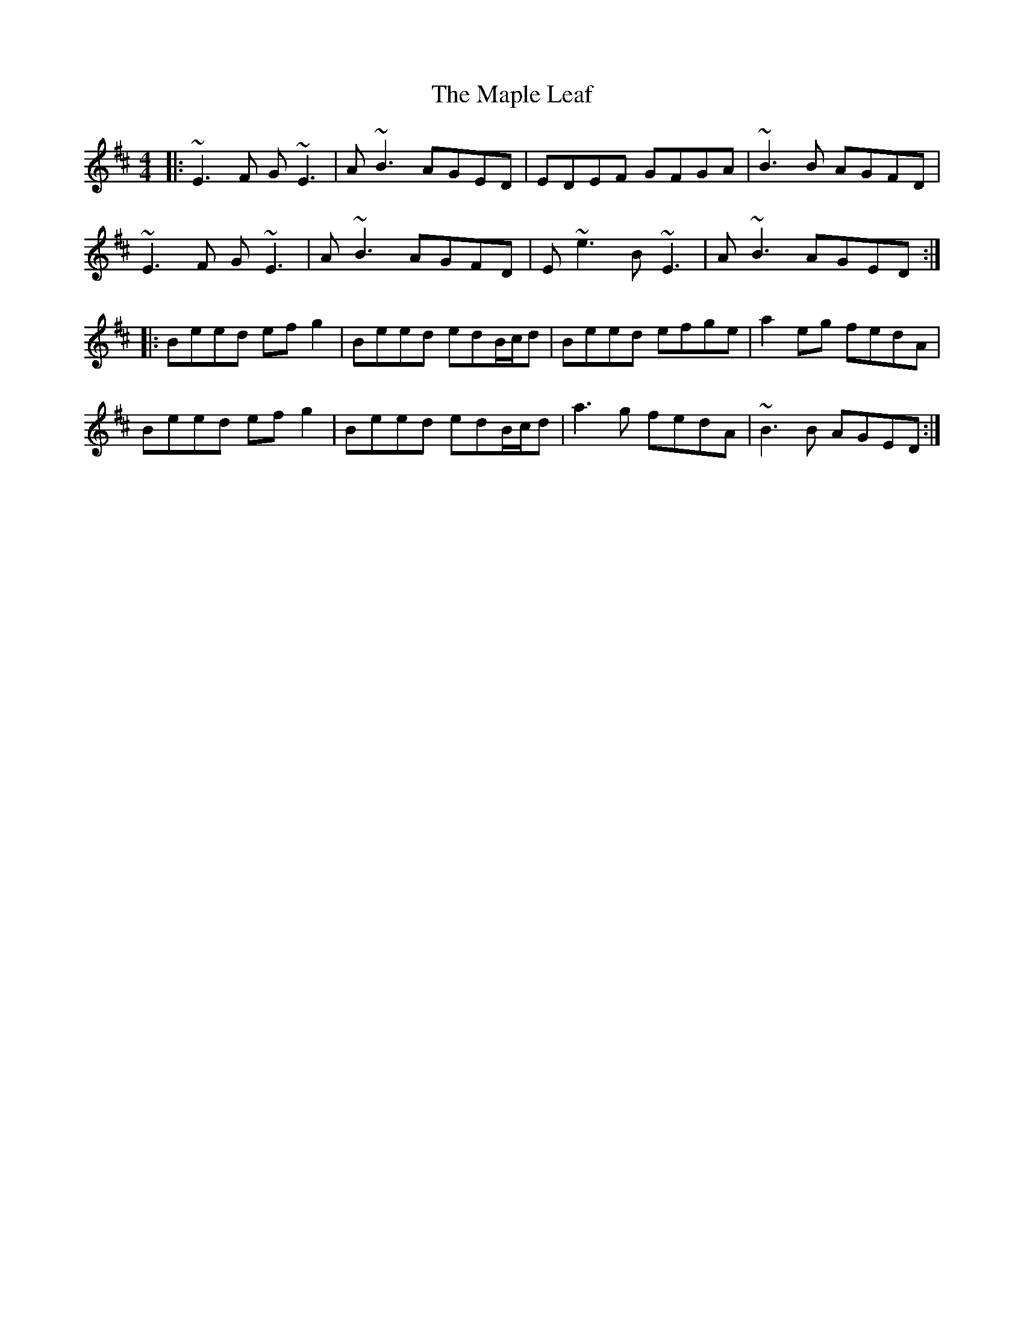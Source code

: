 X: 25363
T: Maple Leaf, The
R: reel
M: 4/4
K: Edorian
|:~E3F G~E3|A~B3 AGED|EDEF GFGA|~B3B AGFD|
~E3F G~E3|A~B3 AGFD|E~e3 B~E3|A~B3 AGED:|
|:Beed efg2|Beed edB/c/d|Beed efge|a2eg fedA|
Beed efg2|Beed edB/c/d|a3g fedA|~B3B AGED:|

